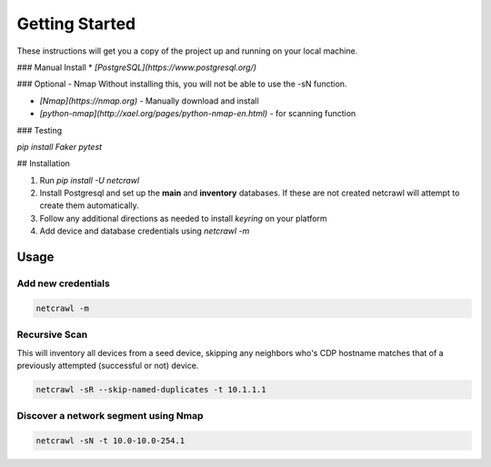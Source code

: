 ===============
Getting Started
===============

These instructions will get you a copy of the project up and running on your local machine.



### Manual Install
* *[PostgreSQL](https://www.postgresql.org/)*

### Optional - Nmap
Without installing this, you will not be able to use the -sN function.

* *[Nmap](https://nmap.org)* - Manually download and install
* *[python-nmap](http://xael.org/pages/python-nmap-en.html)* - for scanning function


### Testing

`pip install Faker pytest`

## Installation

1. Run `pip install -U netcrawl`
2. Install Postgresql and set up the **main** and **inventory** databases. If these are not created netcrawl will attempt to create them automatically.
3. Follow any additional directions as needed to install `keyring` on your platform
4. Add device and database credentials using `netcrawl -m`

Usage
=====

.. argparse::
   :module: netcrawl.core
   :func: make_parser
   :prog: NetCrawl
   :nodefault:
   
   

Add new credentials
+++++++++++++++++++

.. code-block:: console

    netcrawl -m

Recursive Scan
++++++++++++++++

This will inventory all devices from a seed device, skipping any neighbors who's 
CDP hostname matches that of a previously attempted (successful or not) device.

.. code-block:: console

    netcrawl -sR --skip-named-duplicates -t 10.1.1.1

Discover a network segment using Nmap
+++++++++++++++++++++++++++++++++++++++

.. code-block:: console

    netcrawl -sN -t 10.0-10.0-254.1    